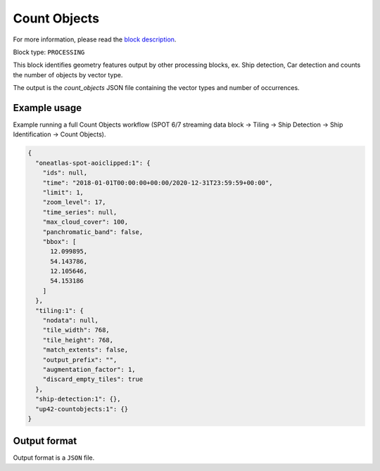 .. meta::
   :description: UP42 processing blocks: Count Objects
   :keywords: UP42, processing, vectors, counting

.. _up42-countobjects:

Count Objects
=============

For more information, please read the `block description <https://marketplace.up42.com/block/54217695-73f4-4528-a575-a429e9af6568>`_.

Block type: ``PROCESSING``

This block identifies geometry features output by other processing blocks, ex. Ship detection, Car detection
and counts the number of objects by vector type.

The output is the `count_objects` JSON file containing the vector types and number of occurrences.

Example usage
-------------

Example running a full Count Objects workflow (SPOT 6/7 streaming data block →
Tiling → Ship Detection → Ship Identification → Count Objects).

.. code-block:: javascript

    {
      "oneatlas-spot-aoiclipped:1": {
        "ids": null,
        "time": "2018-01-01T00:00:00+00:00/2020-12-31T23:59:59+00:00",
        "limit": 1,
        "zoom_level": 17,
        "time_series": null,
        "max_cloud_cover": 100,
        "panchromatic_band": false,
        "bbox": [
          12.099895,
          54.143786,
          12.105646,
          54.153186
        ]
      },
      "tiling:1": {
        "nodata": null,
        "tile_width": 768,
        "tile_height": 768,
        "match_extents": false,
        "output_prefix": "",
        "augmentation_factor": 1,
        "discard_empty_tiles": true
      },
      "ship-detection:1": {},
      "up42-countobjects:1": {}
    }



Output format
-------------
Output format is a ``JSON`` file.
